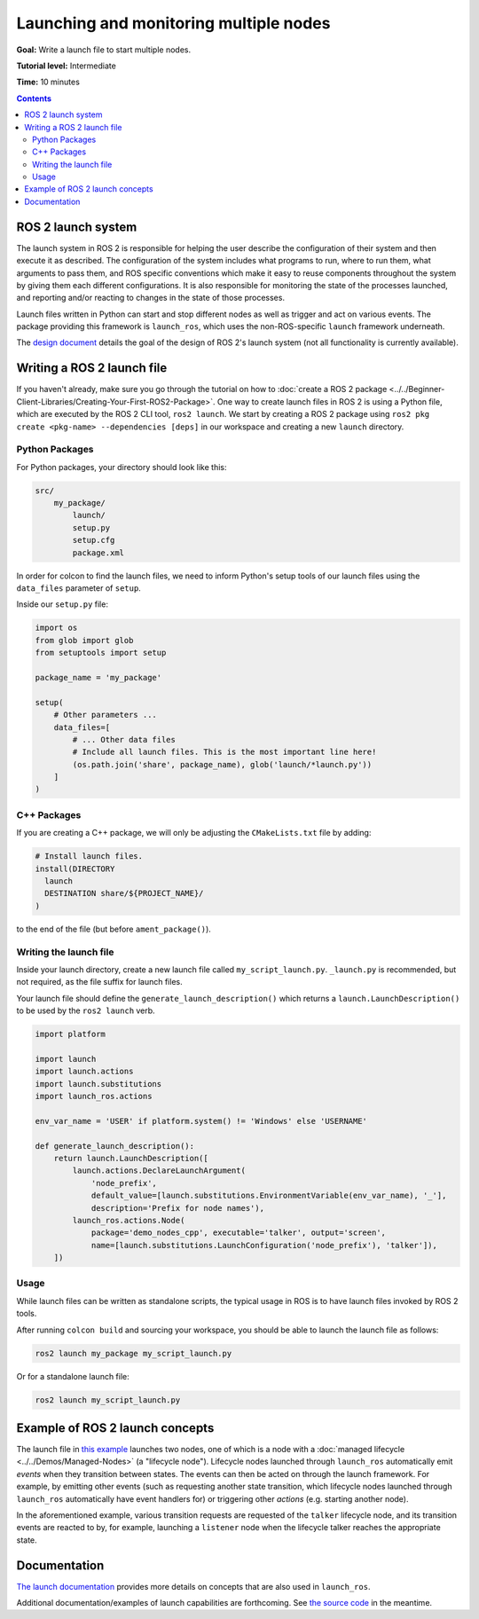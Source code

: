 .. redirect-from::

  Tutorials/Launch-system
  Tutorials/Launch-Files/Launch-system
  Tutorials/Launch/Launch-system

Launching and monitoring multiple nodes
=======================================

**Goal:** Write a launch file to start multiple nodes.

**Tutorial level:** Intermediate

**Time:** 10 minutes

.. contents:: Contents
   :depth: 2
   :local:

ROS 2 launch system
-------------------

The launch system in ROS 2 is responsible for helping the user describe the configuration of their system and then execute it as described.
The configuration of the system includes what programs to run, where to run them, what arguments to pass them, and ROS specific conventions which make it easy to reuse components throughout the system by giving them each different configurations.
It is also responsible for monitoring the state of the processes launched, and reporting and/or reacting to changes in the state of those processes.

Launch files written in Python can start and stop different nodes as well as trigger and act on various events.
The package providing this framework is ``launch_ros``, which uses the non-ROS-specific ``launch`` framework underneath.

The `design document <https://design.ros2.org/articles/roslaunch.html>`__ details the goal of the design of ROS 2's launch system (not all functionality is currently available).

Writing a ROS 2 launch file
---------------------------

If you haven't already, make sure you go through the tutorial on how to :doc:`create a ROS 2 package <../../Beginner-Client-Libraries/Creating-Your-First-ROS2-Package>`.
One way to create launch files in ROS 2 is using a Python file, which are executed by the ROS 2 CLI tool, ``ros2 launch``.
We start by creating a ROS 2 package using ``ros2 pkg create <pkg-name> --dependencies [deps]`` in our workspace and creating a new ``launch`` directory.

Python Packages
^^^^^^^^^^^^^^^

For Python packages, your directory should look like this:

.. code-block:: shell

    src/
        my_package/
            launch/
            setup.py
            setup.cfg
            package.xml

In order for colcon to find the launch files, we need to inform Python's setup tools of our launch files using the ``data_files`` parameter of ``setup``.

Inside our ``setup.py`` file:

.. code-block:: python

    import os
    from glob import glob
    from setuptools import setup

    package_name = 'my_package'

    setup(
        # Other parameters ...
        data_files=[
            # ... Other data files
            # Include all launch files. This is the most important line here!
            (os.path.join('share', package_name), glob('launch/*launch.py'))
        ]
    )

C++ Packages
^^^^^^^^^^^^

If you are creating a C++ package, we will only be adjusting the ``CMakeLists.txt`` file by adding:

.. code-block:: cmake

    # Install launch files.
    install(DIRECTORY
      launch
      DESTINATION share/${PROJECT_NAME}/
    )

to the end of the file (but before ``ament_package()``).

Writing the launch file
^^^^^^^^^^^^^^^^^^^^^^^

Inside your launch directory, create a new launch file called ``my_script_launch.py``.
``_launch.py`` is recommended, but not required, as the file suffix for launch files.

Your launch file should define the ``generate_launch_description()`` which returns a ``launch.LaunchDescription()`` to be used by the ``ros2 launch`` verb.

.. code-block:: python

    import platform

    import launch
    import launch.actions
    import launch.substitutions
    import launch_ros.actions

    env_var_name = 'USER' if platform.system() != 'Windows' else 'USERNAME'

    def generate_launch_description():
        return launch.LaunchDescription([
            launch.actions.DeclareLaunchArgument(
                'node_prefix',
                default_value=[launch.substitutions.EnvironmentVariable(env_var_name), '_'],
                description='Prefix for node names'),
            launch_ros.actions.Node(
                package='demo_nodes_cpp', executable='talker', output='screen',
                name=[launch.substitutions.LaunchConfiguration('node_prefix'), 'talker']),
        ])

Usage
^^^^^

While launch files can be written as standalone scripts, the typical usage in ROS is to have launch files invoked by ROS 2 tools.

After running ``colcon build`` and sourcing your workspace, you should be able to launch the launch file as follows:

.. code-block:: bash

   ros2 launch my_package my_script_launch.py

Or for a standalone launch file:

.. code-block:: bash

   ros2 launch my_script_launch.py

Example of ROS 2 launch concepts
--------------------------------

The launch file in `this example <https://github.com/ros2/launch_ros/blob/{REPOS_FILE_BRANCH}/launch_ros/examples/lifecycle_pub_sub_launch.py>`__
launches two nodes, one of which is a node with a :doc:`managed lifecycle <../../Demos/Managed-Nodes>` (a "lifecycle node").
Lifecycle nodes launched through ``launch_ros`` automatically emit *events* when they transition between states.
The events can then be acted on through the launch framework.
For example, by emitting other events (such as requesting another state transition, which lifecycle nodes launched through ``launch_ros`` automatically have event handlers for) or triggering other *actions* (e.g. starting another node).

In the aforementioned example, various transition requests are requested of the ``talker`` lifecycle node, and its transition events are reacted to by, for example, launching a ``listener`` node when the lifecycle talker reaches the appropriate state.

Documentation
-------------

`The launch documentation <https://github.com/ros2/launch/blob/{REPOS_FILE_BRANCH}/launch/doc/source/architecture.rst>`__ provides more details on concepts that are also used in ``launch_ros``.

Additional documentation/examples of launch capabilities are forthcoming.
See `the source code <https://github.com/ros2/launch>`__ in the meantime.
